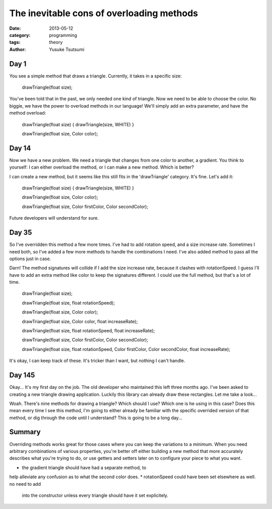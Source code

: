 ==========================================
The inevitable cons of overloading methods
==========================================
:date: 2013-05-12
:category: programming
:tags: theory
:author: Yusuke Tsutsumi

Day 1
-----

You see a simple method that draws a triangle. Currently, it takes in
a specific size:

    drawTriangle(float size);

You've been told that in the past, we only needed one kind of
triangle. Now we need to be able to choose the color. No biggie, we
have the power to overload methods in our language! We'll simply add
an extra parameter, and have the method overload:

    drawTriangle(float size) { drawTriangle(size, WHITE) }

    drawTriangle(float size, Color color);

Day 14
------

Now we have a new problem. We need a triangle that changes from one
color to another, a gradient. You think to yourself: I can either
overload the method, or I can make a new method. Which is better?

I can create a new method, but it seems like this still fits in the
'drawTriangle' category. It's fine. Let's add it:

    drawTriangle(float size) { drawTriangle(size, WHITE) }

    drawTriangle(float size, Color color);

    drawTriangle(float size, Color firstColor, Color secondColor);

Future developers will understand for sure.

Day 35
------

So I've overridden this method a few more times. I've had to add
rotation speed, and a size increase rate. Sometimes I need both, so
I've added a few more methods to handle the combinations I need. I've
also added method to pass all the options just in case.

Darn! The method signatures will collide if I add the size increase
rate, because it clashes with rotationSpeed. I guess I'll have to add
an extra method like color to keep the signatures different. I could
use the full method, but that's a lot of time.

    drawTriangle(float size);

    drawTriangle(float size, float rotationSpeed);

    drawTriangle(float size, Color color);

    drawTriangle(float size, Color color, float increaseRate);

    drawTriangle(float size, float rotationSpeed, float increaseRate);

    drawTriangle(float size, Color firstColor, Color secondColor);

    drawTriangle(float size, float rotationSpeed, Color firstColor, Color secondColor, float increaseRate);


It's okay, I can keep track of these. It's tricker than I want, but nothing I can't handle.

Day 145
-------

Okay... It's my first day on the job. The old developer who maintained
this left three months ago. I've been asked to creating a new triangle
drawing application. Luckily this library can already draw these
rectangles. Let me take a look...

Woah. There's nine methods for drawing a triangle? Which should I use?
Which one is he using in this case? Does this mean every time I see
this method, I'm going to either already be familiar with the specific
overrided version of that method, or dig through the code until I
understand? This is going to be a long day...


Summary
-------

Overriding methods works great for those cases where you can keep the
variations to a minimum. When you need arbitrary combinations of
various properties, you're better off either building a new method
that more accurately describes what you're trying to do, or use
getters and setters later on to configure your piece to what you want.

* the gradient triangle should have had a separate method, to
help alleviate any confusion as to what the second color does.
* rotationSpeed could have been set elsewhere as well. no need to add
  into the constructor unless every triangle should have it set
  explicitely.


